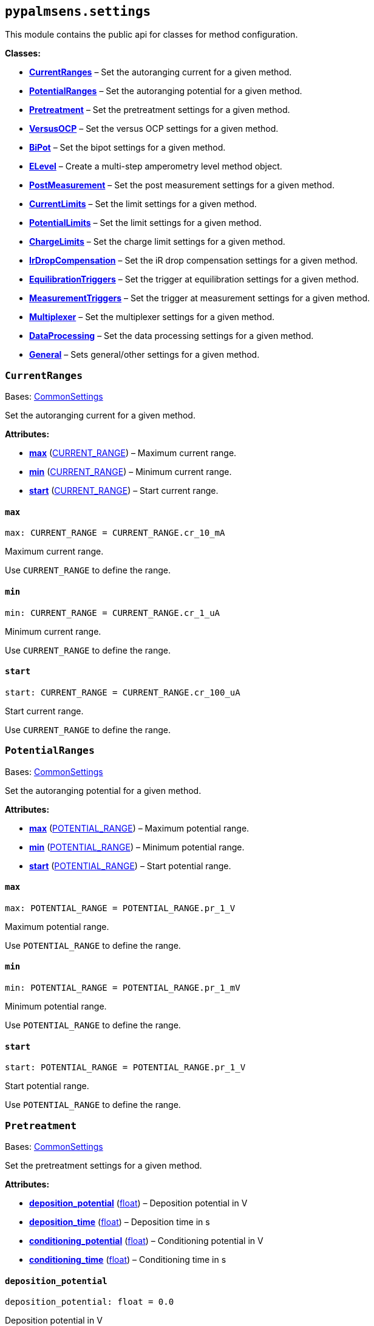 == `pypalmsens.settings`

This module contains the public api for classes for method
configuration.

*Classes:*

* link:#pypalmsens.settings.CurrentRanges[*CurrentRanges*] – Set the
autoranging current for a given method.
* link:#pypalmsens.settings.PotentialRanges[*PotentialRanges*] – Set the
autoranging potential for a given method.
* link:#pypalmsens.settings.Pretreatment[*Pretreatment*] – Set the
pretreatment settings for a given method.
* link:#pypalmsens.settings.VersusOCP[*VersusOCP*] – Set the versus OCP
settings for a given method.
* link:#pypalmsens.settings.BiPot[*BiPot*] – Set the bipot settings for
a given method.
* link:#pypalmsens.settings.ELevel[*ELevel*] – Create a multi-step
amperometry level method object.
* link:#pypalmsens.settings.PostMeasurement[*PostMeasurement*] – Set the
post measurement settings for a given method.
* link:#pypalmsens.settings.CurrentLimits[*CurrentLimits*] – Set the
limit settings for a given method.
* link:#pypalmsens.settings.PotentialLimits[*PotentialLimits*] – Set the
limit settings for a given method.
* link:#pypalmsens.settings.ChargeLimits[*ChargeLimits*] – Set the
charge limit settings for a given method.
* link:#pypalmsens.settings.IrDropCompensation[*IrDropCompensation*] –
Set the iR drop compensation settings for a given method.
* link:#pypalmsens.settings.EquilibrationTriggers[*EquilibrationTriggers*]
– Set the trigger at equilibration settings for a given method.
* link:#pypalmsens.settings.MeasurementTriggers[*MeasurementTriggers*] –
Set the trigger at measurement settings for a given method.
* link:#pypalmsens.settings.Multiplexer[*Multiplexer*] – Set the
multiplexer settings for a given method.
* link:#pypalmsens.settings.DataProcessing[*DataProcessing*] – Set the
data processing settings for a given method.
* link:#pypalmsens.settings.General[*General*] – Sets general/other
settings for a given method.

=== `CurrentRanges`

Bases: link:#pypalmsens._methods.settings.CommonSettings[CommonSettings]

Set the autoranging current for a given method.

*Attributes:*

* link:#pypalmsens.settings.CurrentRanges.max[*max*]
(link:#pypalmsens._methods._shared.CURRENT_RANGE[CURRENT++_++RANGE]) –
Maximum current range.
* link:#pypalmsens.settings.CurrentRanges.min[*min*]
(link:#pypalmsens._methods._shared.CURRENT_RANGE[CURRENT++_++RANGE]) –
Minimum current range.
* link:#pypalmsens.settings.CurrentRanges.start[*start*]
(link:#pypalmsens._methods._shared.CURRENT_RANGE[CURRENT++_++RANGE]) –
Start current range.

==== `max`

[source,python]
----
max: CURRENT_RANGE = CURRENT_RANGE.cr_10_mA
----

Maximum current range.

Use `CURRENT++_++RANGE` to define the range.

==== `min`

[source,python]
----
min: CURRENT_RANGE = CURRENT_RANGE.cr_1_uA
----

Minimum current range.

Use `CURRENT++_++RANGE` to define the range.

==== `start`

[source,python]
----
start: CURRENT_RANGE = CURRENT_RANGE.cr_100_uA
----

Start current range.

Use `CURRENT++_++RANGE` to define the range.

=== `PotentialRanges`

Bases: link:#pypalmsens._methods.settings.CommonSettings[CommonSettings]

Set the autoranging potential for a given method.

*Attributes:*

* link:#pypalmsens.settings.PotentialRanges.max[*max*]
(link:#pypalmsens._methods._shared.POTENTIAL_RANGE[POTENTIAL++_++RANGE])
– Maximum potential range.
* link:#pypalmsens.settings.PotentialRanges.min[*min*]
(link:#pypalmsens._methods._shared.POTENTIAL_RANGE[POTENTIAL++_++RANGE])
– Minimum potential range.
* link:#pypalmsens.settings.PotentialRanges.start[*start*]
(link:#pypalmsens._methods._shared.POTENTIAL_RANGE[POTENTIAL++_++RANGE])
– Start potential range.

==== `max`

[source,python]
----
max: POTENTIAL_RANGE = POTENTIAL_RANGE.pr_1_V
----

Maximum potential range.

Use `POTENTIAL++_++RANGE` to define the range.

==== `min`

[source,python]
----
min: POTENTIAL_RANGE = POTENTIAL_RANGE.pr_1_mV
----

Minimum potential range.

Use `POTENTIAL++_++RANGE` to define the range.

==== `start`

[source,python]
----
start: POTENTIAL_RANGE = POTENTIAL_RANGE.pr_1_V
----

Start potential range.

Use `POTENTIAL++_++RANGE` to define the range.

=== `Pretreatment`

Bases: link:#pypalmsens._methods.settings.CommonSettings[CommonSettings]

Set the pretreatment settings for a given method.

*Attributes:*

* link:#pypalmsens.settings.Pretreatment.deposition_potential[*deposition++_++potential*]
(link:#float[float]) – Deposition potential in V
* link:#pypalmsens.settings.Pretreatment.deposition_time[*deposition++_++time*]
(link:#float[float]) – Deposition time in s
* link:#pypalmsens.settings.Pretreatment.conditioning_potential[*conditioning++_++potential*]
(link:#float[float]) – Conditioning potential in V
* link:#pypalmsens.settings.Pretreatment.conditioning_time[*conditioning++_++time*]
(link:#float[float]) – Conditioning time in s

==== `deposition++_++potential`

[source,python]
----
deposition_potential: float = 0.0
----

Deposition potential in V

==== `deposition++_++time`

[source,python]
----
deposition_time: float = 0.0
----

Deposition time in s

==== `conditioning++_++potential`

[source,python]
----
conditioning_potential: float = 0.0
----

Conditioning potential in V

==== `conditioning++_++time`

[source,python]
----
conditioning_time: float = 0.0
----

Conditioning time in s

=== `VersusOCP`

Bases: link:#pypalmsens._methods.settings.CommonSettings[CommonSettings]

Set the versus OCP settings for a given method.

*Attributes:*

* link:#pypalmsens.settings.VersusOCP.mode[*mode*] (link:#int[int]) –
Set versus OCP mode.
* link:#pypalmsens.settings.VersusOCP.max_ocp_time[*max++_++ocp++_++time*]
(link:#float[float]) – Maximum OCP time in s
* link:#pypalmsens.settings.VersusOCP.stability_criterion[*stability++_++criterion*]
(link:#int[int]) – Stability criterion (potential/time) in mV/s.

==== `mode`

[source,python]
----
mode: int = 0
----

Set versus OCP mode.

Possible values:

* 0 = disable versus OCP
* 1 = vertex 1 potential
* 2 = vertex 2 potential
* 3 = vertex 1 & 2 potential
* 4 = begin potential
* 5 = begin & vertex 1 potential
* 6 = begin & vertex 2 potential
* 7 = begin & vertex 1 & 2 potential

==== `max++_++ocp++_++time`

[source,python]
----
max_ocp_time: float = 20.0
----

Maximum OCP time in s

==== `stability++_++criterion`

[source,python]
----
stability_criterion: int = 0
----

Stability criterion (potential/time) in mV/s.

If equal to 0 means no stability criterion. If larger than 0, then the
value is taken as the stability threshold.

=== `BiPot`

Bases: link:#pypalmsens._methods.settings.CommonSettings[CommonSettings]

Set the bipot settings for a given method.

*Attributes:*

* link:#pypalmsens.settings.BiPot.mode[*mode*]
(link:#typing.Literal[Literal]++[++'`constant`', '`offset`'++]++) – Set
the bipotential mode.
* link:#pypalmsens.settings.BiPot.potential[*potential*]
(link:#float[float]) – Set the bipotential in V
* link:#pypalmsens.settings.BiPot.current_range_max[*current++_++range++_++max*]
(link:#pypalmsens._methods._shared.CURRENT_RANGE[CURRENT++_++RANGE]) –
Maximum bipotential current range in mA.
* link:#pypalmsens.settings.BiPot.current_range_min[*current++_++range++_++min*]
(link:#pypalmsens._methods._shared.CURRENT_RANGE[CURRENT++_++RANGE]) –
Minimum bipotential current range.
* link:#pypalmsens.settings.BiPot.current_range_start[*current++_++range++_++start*]
(link:#pypalmsens._methods._shared.CURRENT_RANGE[CURRENT++_++RANGE]) –
Start bipotential current range.

==== `mode`

[source,python]
----
mode: Literal['constant', 'offset'] = 'constant'
----

Set the bipotential mode.

Possible values: `constant` or `offset`

==== `potential`

[source,python]
----
potential: float = 0.0
----

Set the bipotential in V

==== `current++_++range++_++max`

[source,python]
----
current_range_max: CURRENT_RANGE = CURRENT_RANGE.cr_10_mA
----

Maximum bipotential current range in mA.

Use `CURRENT++_++RANGE` to define the range.

==== `current++_++range++_++min`

[source,python]
----
current_range_min: CURRENT_RANGE = CURRENT_RANGE.cr_1_uA
----

Minimum bipotential current range.

Use `CURRENT++_++RANGE` to define the range.

==== `current++_++range++_++start`

[source,python]
----
current_range_start: CURRENT_RANGE = CURRENT_RANGE.cr_100_uA
----

Start bipotential current range.

Use `CURRENT++_++RANGE` to define the range.

=== `ELevel`

[source,python]
----
ELevel(level=0.0, duration=1.0, record=True, use_limit_current_max=False, limit_current_max=0.0, use_limit_current_min=False, limit_current_min=0.0, trigger_at_level=False, trigger_at_level_lines=(False, False, False, False))
----

Create a multi-step amperometry level method object.

*Functions:*

* link:#pypalmsens.settings.ELevel.to_psobj[*to++_++psobj*] –
* link:#pypalmsens.settings.ELevel.from_psobj[*from++_++psobj*] –
Construct ELevel dataclass from PalmSens.Techniques.ELevel object.

*Attributes:*

* link:#pypalmsens.settings.ELevel.level[*level*] (link:#float[float]) –
Level in V.
* link:#pypalmsens.settings.ELevel.duration[*duration*]
(link:#float[float]) – Duration in s.
* link:#pypalmsens.settings.ELevel.record[*record*] (link:#bool[bool]) –
Record the current.
* link:#pypalmsens.settings.ELevel.use_limit_current_max[*use++_++limit++_++current++_++max*]
(link:#bool[bool]) – Use limit current max.
* link:#pypalmsens.settings.ELevel.limit_current_max[*limit++_++current++_++max*]
(link:#float[float]) – Limit current max in µA.
* link:#pypalmsens.settings.ELevel.use_limit_current_min[*use++_++limit++_++current++_++min*]
(link:#bool[bool]) – Use limit current min.
* link:#pypalmsens.settings.ELevel.limit_current_min[*limit++_++current++_++min*]
(link:#float[float]) – Limit current min in µA.
* link:#pypalmsens.settings.ELevel.trigger_at_level[*trigger++_++at++_++level*]
(link:#bool[bool]) – Use trigger at level.
* link:#pypalmsens.settings.ELevel.trigger_at_level_lines[*trigger++_++at++_++level++_++lines*]
(link:#tuple[tuple]++[++link:#bool[bool], link:#bool[bool],
link:#bool[bool], link:#bool[bool]++]++) – Trigger at level lines.

==== `level`

[source,python]
----
level: float = 0.0
----

Level in V.

==== `duration`

[source,python]
----
duration: float = 1.0
----

Duration in s.

==== `record`

[source,python]
----
record: bool = True
----

Record the current.

==== `use++_++limit++_++current++_++max`

[source,python]
----
use_limit_current_max: bool = False
----

Use limit current max.

==== `limit++_++current++_++max`

[source,python]
----
limit_current_max: float = 0.0
----

Limit current max in µA.

==== `use++_++limit++_++current++_++min`

[source,python]
----
use_limit_current_min: bool = False
----

Use limit current min.

==== `limit++_++current++_++min`

[source,python]
----
limit_current_min: float = 0.0
----

Limit current min in µA.

==== `trigger++_++at++_++level`

[source,python]
----
trigger_at_level: bool = False
----

Use trigger at level.

==== `trigger++_++at++_++level++_++lines`

[source,python]
----
trigger_at_level_lines: tuple[bool, bool, bool, bool] = (False, False, False, False)
----

Trigger at level lines.

Line order : ++[++d0 high, d1 high, d2 high, d3 high++]++

==== `to++_++psobj`

[source,python]
----
to_psobj()
----

==== `from++_++psobj`

[source,python]
----
from_psobj(psobj)
----

Construct ELevel dataclass from PalmSens.Techniques.ELevel object.

=== `PostMeasurement`

Bases: link:#pypalmsens._methods.settings.CommonSettings[CommonSettings]

Set the post measurement settings for a given method.

*Attributes:*

* link:#pypalmsens.settings.PostMeasurement.cell_on_after_measurement[*cell++_++on++_++after++_++measurement*]
(link:#bool[bool]) – Enable/disable cell after measurement.
* link:#pypalmsens.settings.PostMeasurement.standby_potential[*standby++_++potential*]
(link:#float[float]) – Standby potential (V) for use with cell on after
measurement.
* link:#pypalmsens.settings.PostMeasurement.standby_time[*standby++_++time*]
(link:#float[float]) – Standby time (s) for use with cell on after
measurement.

==== `cell++_++on++_++after++_++measurement`

[source,python]
----
cell_on_after_measurement: bool = False
----

Enable/disable cell after measurement.

==== `standby++_++potential`

[source,python]
----
standby_potential: float = 0.0
----

Standby potential (V) for use with cell on after measurement.

==== `standby++_++time`

[source,python]
----
standby_time: float = 0.0
----

Standby time (s) for use with cell on after measurement.

=== `CurrentLimits`

Bases: link:#pypalmsens._methods.settings.CommonSettings[CommonSettings]

Set the limit settings for a given method.

*Attributes:*

* link:#pypalmsens.settings.CurrentLimits.use_limit_max[*use++_++limit++_++max*]
(link:#bool[bool]) – Use limit current max.
* link:#pypalmsens.settings.CurrentLimits.limit_max[*limit++_++max*]
(link:#float[float]) – Limit current max in µA.
* link:#pypalmsens.settings.CurrentLimits.use_limit_min[*use++_++limit++_++min*]
(link:#bool[bool]) – Use limit current min.
* link:#pypalmsens.settings.CurrentLimits.limit_min[*limit++_++min*]
(link:#float[float]) – Limit current min in µA.

==== `use++_++limit++_++max`

[source,python]
----
use_limit_max: bool = False
----

Use limit current max.

This will reverse the scan instead of aborting measurement.

==== `limit++_++max`

[source,python]
----
limit_max: float = 0.0
----

Limit current max in µA.

==== `use++_++limit++_++min`

[source,python]
----
use_limit_min: bool = False
----

Use limit current min.

This will reverse the scan instead of aborting measurement.

==== `limit++_++min`

[source,python]
----
limit_min: float = 0.0
----

Limit current min in µA.

=== `PotentialLimits`

Bases: link:#pypalmsens._methods.settings.CommonSettings[CommonSettings]

Set the limit settings for a given method.

*Attributes:*

* link:#pypalmsens.settings.PotentialLimits.use_limit_max[*use++_++limit++_++max*]
(link:#bool[bool]) – Use limit potential max.
* link:#pypalmsens.settings.PotentialLimits.limit_max[*limit++_++max*]
(link:#float[float]) – Limit potential max in V.
* link:#pypalmsens.settings.PotentialLimits.use_limit_min[*use++_++limit++_++min*]
(link:#bool[bool]) – Use limit potential min.
* link:#pypalmsens.settings.PotentialLimits.limit_min[*limit++_++min*]
(link:#float[float]) – Limit potential min in V.

==== `use++_++limit++_++max`

[source,python]
----
use_limit_max: bool = False
----

Use limit potential max.

==== `limit++_++max`

[source,python]
----
limit_max: float = 0.0
----

Limit potential max in V.

==== `use++_++limit++_++min`

[source,python]
----
use_limit_min: bool = False
----

Use limit potential min.

==== `limit++_++min`

[source,python]
----
limit_min: float = 0.0
----

Limit potential min in V.

=== `ChargeLimits`

Bases: link:#pypalmsens._methods.settings.CommonSettings[CommonSettings]

Set the charge limit settings for a given method.

*Attributes:*

* link:#pypalmsens.settings.ChargeLimits.use_limit_max[*use++_++limit++_++max*]
(link:#bool[bool]) – Use limit charge max.
* link:#pypalmsens.settings.ChargeLimits.limit_max[*limit++_++max*]
(link:#float[float]) – Limit charge max in µC.
* link:#pypalmsens.settings.ChargeLimits.use_limit_min[*use++_++limit++_++min*]
(link:#bool[bool]) – Use limit charge min.
* link:#pypalmsens.settings.ChargeLimits.limit_min[*limit++_++min*]
(link:#float[float]) – Limit charge min in µC.

==== `use++_++limit++_++max`

[source,python]
----
use_limit_max: bool = False
----

Use limit charge max.

==== `limit++_++max`

[source,python]
----
limit_max: float = 0.0
----

Limit charge max in µC.

==== `use++_++limit++_++min`

[source,python]
----
use_limit_min: bool = False
----

Use limit charge min.

==== `limit++_++min`

[source,python]
----
limit_min: float = 0.0
----

Limit charge min in µC.

=== `IrDropCompensation`

Bases: link:#pypalmsens._methods.settings.CommonSettings[CommonSettings]

Set the iR drop compensation settings for a given method.

*Attributes:*

* link:#pypalmsens.settings.IrDropCompensation.enable[*enable*]
(link:#bool[bool]) – Enable iR compensation
* link:#pypalmsens.settings.IrDropCompensation.ir_compensation[*ir++_++compensation*]
(link:#float[float]) – Set the iR compensation in Ω

==== `enable`

[source,python]
----
enable: bool = False
----

Enable iR compensation

==== `ir++_++compensation`

[source,python]
----
ir_compensation: float = 0.0
----

Set the iR compensation in Ω

=== `EquilibrationTriggers`

Bases: link:#pypalmsens._methods.settings.CommonSettings[CommonSettings]

Set the trigger at equilibration settings for a given method.

*Attributes:*

* link:#pypalmsens.settings.EquilibrationTriggers.enable[*enable*]
(link:#bool[bool]) – Enable equilibration triggers.
* link:#pypalmsens.settings.EquilibrationTriggers.d0[*d0*]
(link:#bool[bool]) – If True, enable trigger at d0 high.
* link:#pypalmsens.settings.EquilibrationTriggers.d1[*d1*]
(link:#bool[bool]) – If True, enable trigger at d1 high.
* link:#pypalmsens.settings.EquilibrationTriggers.d2[*d2*]
(link:#bool[bool]) – If True, enable trigger at d2 high.
* link:#pypalmsens.settings.EquilibrationTriggers.d3[*d3*]
(link:#bool[bool]) – If True, enable trigger at d3 high.

==== `enable`

[source,python]
----
enable: bool = False
----

Enable equilibration triggers.

If enabled, set one or more digital outputs at the start of the
equilibration period.

==== `d0`

[source,python]
----
d0: bool = False
----

If True, enable trigger at d0 high.

==== `d1`

[source,python]
----
d1: bool = False
----

If True, enable trigger at d1 high.

==== `d2`

[source,python]
----
d2: bool = False
----

If True, enable trigger at d2 high.

==== `d3`

[source,python]
----
d3: bool = False
----

If True, enable trigger at d3 high.

=== `MeasurementTriggers`

Bases: link:#pypalmsens._methods.settings.CommonSettings[CommonSettings]

Set the trigger at measurement settings for a given method.

*Attributes:*

* link:#pypalmsens.settings.MeasurementTriggers.enable[*enable*]
(link:#bool[bool]) – Enable measurement triggers.
* link:#pypalmsens.settings.MeasurementTriggers.d0[*d0*]
(link:#bool[bool]) – If True, enable trigger at d0 high.
* link:#pypalmsens.settings.MeasurementTriggers.d1[*d1*]
(link:#bool[bool]) – If True, enable trigger at d1 high.
* link:#pypalmsens.settings.MeasurementTriggers.d2[*d2*]
(link:#bool[bool]) – If True, enable trigger at d2 high.
* link:#pypalmsens.settings.MeasurementTriggers.d3[*d3*]
(link:#bool[bool]) – If True, enable trigger at d3 high.

==== `enable`

[source,python]
----
enable: bool = False
----

Enable measurement triggers.

If enabled, set one or more digital outputs at the start measurement,

==== `d0`

[source,python]
----
d0: bool = False
----

If True, enable trigger at d0 high.

==== `d1`

[source,python]
----
d1: bool = False
----

If True, enable trigger at d1 high.

==== `d2`

[source,python]
----
d2: bool = False
----

If True, enable trigger at d2 high.

==== `d3`

[source,python]
----
d3: bool = False
----

If True, enable trigger at d3 high.

=== `Multiplexer`

Bases: link:#pypalmsens._methods.settings.CommonSettings[CommonSettings]

Set the multiplexer settings for a given method.

*Attributes:*

* link:#pypalmsens.settings.Multiplexer.mode[*mode*]
(link:#typing.Literal[Literal]++[++'`none`', '`consecutive`',
'`alternate`'++]++) – Set multiplexer mode.
* link:#pypalmsens.settings.Multiplexer.channels[*channels*]
(link:#list[list]++[++link:#int[int]++]++) – Set multiplexer channels
* link:#pypalmsens.settings.Multiplexer.connect_sense_to_working_electrode[*connect++_++sense++_++to++_++working++_++electrode*]
(link:#bool[bool]) – Connect the sense electrode to the working
electrode. Default is False.
* link:#pypalmsens.settings.Multiplexer.combine_reference_and_counter_electrodes[*combine++_++reference++_++and++_++counter++_++electrodes*]
(link:#bool[bool]) – Combine the reference and counter electrodes.
Default is False.
* link:#pypalmsens.settings.Multiplexer.use_channel_1_reference_and_counter_electrodes[*use++_++channel++_++1++_++reference++_++and++_++counter++_++electrodes*]
(link:#bool[bool]) – Use channel 1 reference and counter electrodes for
all working electrodes. Default is False.
* link:#pypalmsens.settings.Multiplexer.set_unselected_channel_working_electrode[*set++_++unselected++_++channel++_++working++_++electrode*]
(link:#int[int]) – Set the unselected channel working electrode to 0 =
Disconnected / floating, 1 = Ground, 2 = Standby potential. Default is
0.

==== `mode`

[source,python]
----
mode: Literal['none', 'consecutive', 'alternate'] = 'none'
----

Set multiplexer mode.

Possible values:

* '`none`' = No multiplexer (disable)
* ’consecutive
* ’alternate

==== `channels`

[source,python]
----
channels: list[int] = attrs.field(factory=list)
----

Set multiplexer channels

This is defined as a list of indexes for which channels to enable (max
128). For example, ++[++0,3,7++]++. In consecutive mode all selections
are valid.

In alternating mode the first channel must be selected and all other
channels should be consecutive i.e. (channel 1, channel 2, channel 3 and
so on).

==== `connect++_++sense++_++to++_++working++_++electrode`

[source,python]
----
connect_sense_to_working_electrode: bool = False
----

Connect the sense electrode to the working electrode. Default is False.

==== `combine++_++reference++_++and++_++counter++_++electrodes`

[source,python]
----
combine_reference_and_counter_electrodes: bool = False
----

Combine the reference and counter electrodes. Default is False.

==== `use++_++channel++_++1++_++reference++_++and++_++counter++_++electrodes`

[source,python]
----
use_channel_1_reference_and_counter_electrodes: bool = False
----

Use channel 1 reference and counter electrodes for all working
electrodes. Default is False.

==== `set++_++unselected++_++channel++_++working++_++electrode`

[source,python]
----
set_unselected_channel_working_electrode: int = 0
----

Set the unselected channel working electrode to 0 = Disconnected /
floating, 1 = Ground, 2 = Standby potential. Default is 0.

=== `DataProcessing`

Bases: link:#pypalmsens._methods.settings.CommonSettings[CommonSettings]

Set the data processing settings for a given method.

*Attributes:*

* link:#pypalmsens.settings.DataProcessing.smooth_level[*smooth++_++level*]
(link:#int[int]) – Set the default curve post processing filter.
* link:#pypalmsens.settings.DataProcessing.min_height[*min++_++height*]
(link:#float[float]) – Determines the minimum peak height in µA for peak
finding.
* link:#pypalmsens.settings.DataProcessing.min_width[*min++_++width*]
(link:#float[float]) – The minimum peak width for peak finding.

==== `smooth++_++level`

[source,python]
----
smooth_level: int = 0
----

Set the default curve post processing filter.

Possible values:

* -1 = no filter
* 0 = spike rejection
* 1 = spike rejection {plus} Savitsky-golay window 5
* 2 = spike rejection {plus} Savitsky-golay window 9
* 3 = spike rejection {plus} Savitsky-golay window 15
* 4 = spike rejection {plus} Savitsky-golay window 25

==== `min++_++height`

[source,python]
----
min_height: float = 0.0
----

Determines the minimum peak height in µA for peak finding.

Peaks lower than this value are neglected.

==== `min++_++width`

[source,python]
----
min_width: float = 0.1
----

The minimum peak width for peak finding.

The value is in the unit of the curves X axis (V). Peaks narrower than
this value are neglected (default: 0.1 V).

=== `General`

Bases: link:#pypalmsens._methods.settings.CommonSettings[CommonSettings]

Sets general/other settings for a given method.

*Attributes:*

* link:#pypalmsens.settings.General.save_on_internal_storage[*save++_++on++_++internal++_++storage*]
(link:#bool[bool]) – Save on internal storage.
* link:#pypalmsens.settings.General.use_hardware_sync[*use++_++hardware++_++sync*]
(link:#bool[bool]) – Use hardware synchronization with other
channels/instruments.
* link:#pypalmsens.settings.General.notes[*notes*] (link:#str[str]) –
Add some user notes for use with this technique.
* link:#pypalmsens.settings.General.power_frequency[*power++_++frequency*]
(link:#typing.Literal[Literal]++[++50, 60++]++) – Set the DC mains
filter in Hz.

==== `save++_++on++_++internal++_++storage`

[source,python]
----
save_on_internal_storage: bool = False
----

Save on internal storage.

==== `use++_++hardware++_++sync`

[source,python]
----
use_hardware_sync: bool = False
----

Use hardware synchronization with other channels/instruments.

==== `notes`

[source,python]
----
notes: str = ''
----

Add some user notes for use with this technique.

==== `power++_++frequency`

[source,python]
----
power_frequency: Literal[50, 60] = 50
----

Set the DC mains filter in Hz.

Adjusts sampling on instrument to account for mains frequency. Set to 50
Hz or 60 Hz depending on your region (default: 50).
